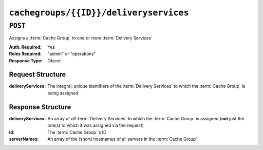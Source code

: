 ..
..
.. Licensed under the Apache License, Version 2.0 (the "License");
.. you may not use this file except in compliance with the License.
.. You may obtain a copy of the License at
..
..     http://www.apache.org/licenses/LICENSE-2.0
..
.. Unless required by applicable law or agreed to in writing, software
.. distributed under the License is distributed on an "AS IS" BASIS,
.. WITHOUT WARRANTIES OR CONDITIONS OF ANY KIND, either express or implied.
.. See the License for the specific language governing permissions and
.. limitations under the License.
..

.. _to-api-cachegroups-id-deliveryservices:

***************************************
``cachegroups/{{ID}}/deliveryservices``
***************************************

``POST``
========
Assigns a :term:`Cache Group` to one or more :term:`Delivery Services`

:Auth. Required: Yes
:Roles Required: "admin" or "operations"
:Response Type:  Object

Request Structure
-----------------
.. table::Request Path Parameters

	+------+---------------------------------------------------------------------------+
	| Name |           Description                                                     |
	+======+===========================================================================+
	|  ID  | The integral, unique identifier of the :term:`Cache Group` being assigned |
	+------+---------------------------------------------------------------------------+

:deliveryServices:  The integral, unique identifiers of the :term:`Delivery Services` to which the :term:`Cache Group` is being assigned

.. code-block:: http
	:caption: Request Example

	POST /api/1.3/cachegroups/8/deliveryservices HTTP/1.1
	Host: trafficops.infra.ciab.test
	User-Agent: curl/7.47.0
	Accept: */*
	Cookie: mojolicious=...
	Content-Length: 25
	Content-Type: application/x-www-form-urlencoded

	{"deliveryServices": [2]}

Response Structure
------------------
:deliveryServices: An array of *all* :term:`Delivery Services` to which the :term:`Cache Group` is assigned (**not** just the one(s) to which it was assigned via the request)
:id:               The :term:`Cache Group`\ 's ID
:serverNames:      An array of the (short) hostnames of all servers in the :term:`Cache Group`

.. code-block:: http
	:caption: Response Example

	HTTP/1.1 200 OK
	Access-Control-Allow-Credentials: true
	Access-Control-Allow-Headers: Origin, X-Requested-With, Content-Type, Accept, Set-Cookie, Cookie
	Access-Control-Allow-Methods: POST,GET,OPTIONS,PUT,DELETE
	Access-Control-Allow-Origin: *
	Content-Type: application/json
	Set-Cookie: mojolicious=...; Path=/; Expires=Mon, 18 Nov 2019 17:40:54 GMT; Max-Age=3600; HttpOnly
	Whole-Content-Sha512: j/yH0gvJoaGjiLZU/0MA8o5He20O4aJ5wh1eF9ex6F6IBO1liM9Wk9RkWCw7sdiUHoy13/mf7gDntisZwzP7yw==
	X-Server-Name: traffic_ops_golang/
	Date: Wed, 14 Nov 2018 19:54:17 GMT
	Content-Length: 183

	{ "alerts": [
		{
			"text": "Delivery services successfully assigned to all the servers of cache group 8.",
			"level": "success"
		}
	],
	"response": {
		"id": 8,
		"serverNames": [
			"foo"
		],
		"deliveryServices": [
			2
		]
	}}

